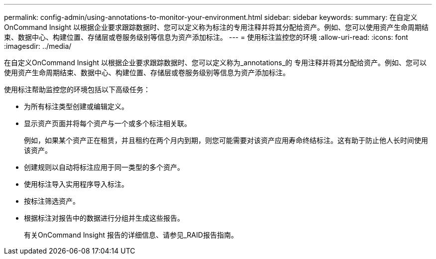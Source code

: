 ---
permalink: config-admin/using-annotations-to-monitor-your-environment.html 
sidebar: sidebar 
keywords:  
summary: 在自定义OnCommand Insight 以根据企业要求跟踪数据时、您可以定义称为标注的专用注释并将其分配给资产。例如、您可以使用资产生命周期结束、数据中心、构建位置、存储层或卷服务级别等信息为资产添加标注。 
---
= 使用标注监控您的环境
:allow-uri-read: 
:icons: font
:imagesdir: ../media/


[role="lead"]
在自定义OnCommand Insight 以根据企业要求跟踪数据时、您可以定义称为_annotations_的 专用注释并将其分配给资产。例如、您可以使用资产生命周期结束、数据中心、构建位置、存储层或卷服务级别等信息为资产添加标注。

使用标注帮助监控您的环境包括以下高级任务：

* 为所有标注类型创建或编辑定义。
* 显示资产页面并将每个资产与一个或多个标注相关联。
+
例如，如果某个资产正在租赁，并且租约在两个月内到期，则您可能需要对该资产应用寿命终结标注。这有助于防止他人长时间使用该资产。

* 创建规则以自动将标注应用于同一类型的多个资产。
* 使用标注导入实用程序导入标注。
* 按标注筛选资产。
* 根据标注对报告中的数据进行分组并生成这些报告。
+
有关OnCommand Insight 报告的详细信息、请参见_RAID报告指南。


